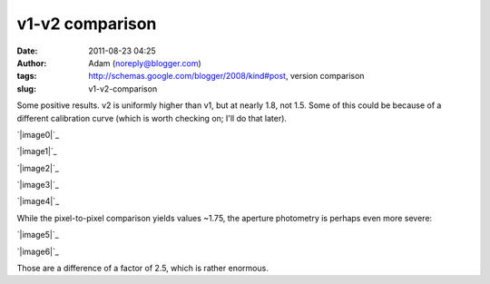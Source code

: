 v1-v2 comparison
################
:date: 2011-08-23 04:25
:author: Adam (noreply@blogger.com)
:tags: http://schemas.google.com/blogger/2008/kind#post, version comparison
:slug: v1-v2-comparison

Some positive results.
v2 is uniformly higher than v1, but at nearly 1.8, not 1.5. Some of this
could be because of a different calibration curve (which is worth
checking on; I'll do that later).

.. raw:: html

   <div class="separator" style="clear: both; text-align: center;">

`|image0|`_

.. raw:: html

   </div>

.. raw:: html

   <div class="separator" style="clear: both; text-align: center;">

`|image1|`_

.. raw:: html

   </div>

.. raw:: html

   <div class="separator" style="clear: both; text-align: center;">

`|image2|`_

.. raw:: html

   </div>

.. raw:: html

   <div class="separator" style="clear: both; text-align: center;">

`|image3|`_

.. raw:: html

   </div>

.. raw:: html

   <div class="separator" style="clear: both; text-align: center;">

`|image4|`_

.. raw:: html

   </div>

While the pixel-to-pixel comparison yields values ~1.75, the aperture
photometry is perhaps even more severe:

.. raw:: html

   <div class="separator" style="clear: both; text-align: center;">

`|image5|`_

.. raw:: html

   </div>

.. raw:: html

   <div class="separator" style="clear: both; text-align: center;">

`|image6|`_

.. raw:: html

   </div>

Those are a difference of a factor of 2.5, which is rather enormous.

.. raw:: html

   </p>

.. _|image7|: http://1.bp.blogspot.com/-OJ0dGhlukDI/TkrJp3xJ3CI/AAAAAAAAGaM/2wljUfSwwiM/s1600/v1.0.2_compare_to_v2.0_ds2_deconv_compare.png
.. _|image8|: http://4.bp.blogspot.com/-JuJNBoV9AFw/TkrJqtQVgYI/AAAAAAAAGaU/SMlGuh16ETs/s1600/v1.0.2_compare_to_v2.0_ds2_deconv_deline_compare.png
.. _|image9|: http://1.bp.blogspot.com/-HIMECvNyofo/TkrJrFOgCeI/AAAAAAAAGac/6T6TTJMx0cM/s1600/v1.0.2_compare_to_v2.0_ds2_deconv_madflag3_compare.png
.. _|image10|: http://1.bp.blogspot.com/-wYf-dSk8NXY/TkrJsINgC7I/AAAAAAAAGak/k6Kn6WbgxWM/s1600/v1.0.2_compare_to_v2.0_ds2_deline_compare.png
.. _|image11|: http://3.bp.blogspot.com/-cMEqPyhfKDM/TkrJsmmMEpI/AAAAAAAAGas/ZgwSeLos5QQ/s1600/v1.0.2_compare_to_v2.0_ds2_inversescaleweight_compare.png
.. _|image12|: http://2.bp.blogspot.com/-2kmy7UjYx-U/TkrX2i9j3KI/AAAAAAAAGbU/WTPdP7p6nHY/s1600/v1.0.2_compare_to_v2.0_ds2_reconv_point.png
.. _|image13|: http://3.bp.blogspot.com/-Uhcyj_rCPrY/TkrX2-k72nI/AAAAAAAAGbc/yePgRQO3RCU/s1600/v1.0.2_compare_to_v2.0_ds2_reconv_point2.png

.. |image0| image:: http://1.bp.blogspot.com/-OJ0dGhlukDI/TkrJp3xJ3CI/AAAAAAAAGaM/2wljUfSwwiM/s320/v1.0.2_compare_to_v2.0_ds2_deconv_compare.png
.. |image1| image:: http://4.bp.blogspot.com/-JuJNBoV9AFw/TkrJqtQVgYI/AAAAAAAAGaU/SMlGuh16ETs/s320/v1.0.2_compare_to_v2.0_ds2_deconv_deline_compare.png
.. |image2| image:: http://1.bp.blogspot.com/-HIMECvNyofo/TkrJrFOgCeI/AAAAAAAAGac/6T6TTJMx0cM/s320/v1.0.2_compare_to_v2.0_ds2_deconv_madflag3_compare.png
.. |image3| image:: http://1.bp.blogspot.com/-wYf-dSk8NXY/TkrJsINgC7I/AAAAAAAAGak/k6Kn6WbgxWM/s320/v1.0.2_compare_to_v2.0_ds2_deline_compare.png
.. |image4| image:: http://3.bp.blogspot.com/-cMEqPyhfKDM/TkrJsmmMEpI/AAAAAAAAGas/ZgwSeLos5QQ/s320/v1.0.2_compare_to_v2.0_ds2_inversescaleweight_compare.png
.. |image5| image:: http://2.bp.blogspot.com/-2kmy7UjYx-U/TkrX2i9j3KI/AAAAAAAAGbU/WTPdP7p6nHY/s320/v1.0.2_compare_to_v2.0_ds2_reconv_point.png
.. |image6| image:: http://3.bp.blogspot.com/-Uhcyj_rCPrY/TkrX2-k72nI/AAAAAAAAGbc/yePgRQO3RCU/s320/v1.0.2_compare_to_v2.0_ds2_reconv_point2.png
.. |image7| image:: http://1.bp.blogspot.com/-OJ0dGhlukDI/TkrJp3xJ3CI/AAAAAAAAGaM/2wljUfSwwiM/s320/v1.0.2_compare_to_v2.0_ds2_deconv_compare.png
.. |image8| image:: http://4.bp.blogspot.com/-JuJNBoV9AFw/TkrJqtQVgYI/AAAAAAAAGaU/SMlGuh16ETs/s320/v1.0.2_compare_to_v2.0_ds2_deconv_deline_compare.png
.. |image9| image:: http://1.bp.blogspot.com/-HIMECvNyofo/TkrJrFOgCeI/AAAAAAAAGac/6T6TTJMx0cM/s320/v1.0.2_compare_to_v2.0_ds2_deconv_madflag3_compare.png
.. |image10| image:: http://1.bp.blogspot.com/-wYf-dSk8NXY/TkrJsINgC7I/AAAAAAAAGak/k6Kn6WbgxWM/s320/v1.0.2_compare_to_v2.0_ds2_deline_compare.png
.. |image11| image:: http://3.bp.blogspot.com/-cMEqPyhfKDM/TkrJsmmMEpI/AAAAAAAAGas/ZgwSeLos5QQ/s320/v1.0.2_compare_to_v2.0_ds2_inversescaleweight_compare.png
.. |image12| image:: http://2.bp.blogspot.com/-2kmy7UjYx-U/TkrX2i9j3KI/AAAAAAAAGbU/WTPdP7p6nHY/s320/v1.0.2_compare_to_v2.0_ds2_reconv_point.png
.. |image13| image:: http://3.bp.blogspot.com/-Uhcyj_rCPrY/TkrX2-k72nI/AAAAAAAAGbc/yePgRQO3RCU/s320/v1.0.2_compare_to_v2.0_ds2_reconv_point2.png
